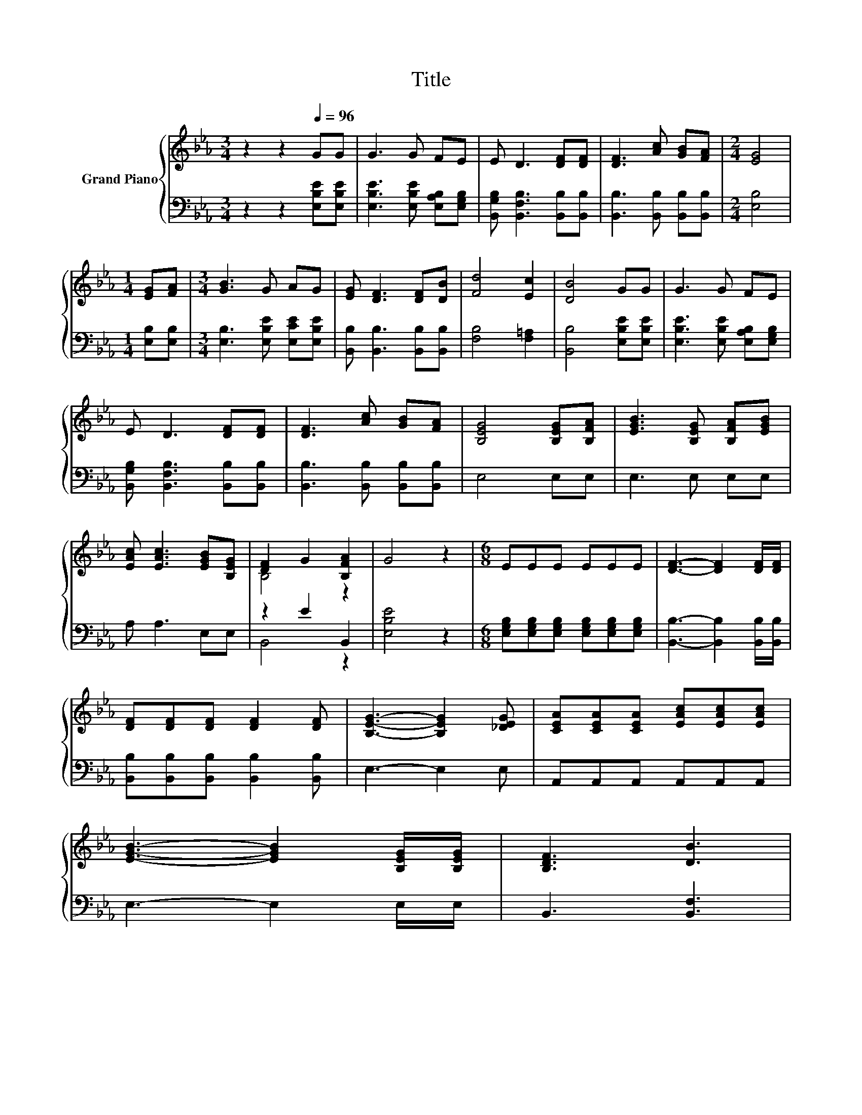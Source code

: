 X:1
T:Title
%%score { ( 1 3 ) | ( 2 4 ) }
L:1/8
M:3/4
K:Eb
V:1 treble nm="Grand Piano"
V:3 treble 
V:2 bass 
V:4 bass 
V:1
 z2 z2[Q:1/4=96] GG | G3 G FE | E D3 [DF][DF] | [DF]3 [Ac] [GB][FA] |[M:2/4] [EG]4 | %5
[M:1/4] [EG][FA] |[M:3/4] [GB]3 G AG | [EG] [DF]3 [DF][DB] | [Fd]4 [Ec]2 | [DB]4 GG | G3 G FE | %11
 E D3 [DF][DF] | [DF]3 [Ac] [GB][FA] | [B,EG]4 [B,EG][B,FA] | [EGB]3 [B,EG] [B,FA][EGB] | %15
 [EAc] [EAc]3 [EGB][B,EG] | [DF]2 G2 [B,FA]2 | G4 z2 |[M:6/8] EEE EEE | [DF]3- [DF]2 [DF]/[DF]/ | %20
 [DF][DF][DF] [DF]2 [DF] | [B,EG]3- [B,EG]2 [_DEG] | [CEA][CEA][CEA] [EAc][EAc][EAc] | %23
 [EGB]3- [EGB]2 [B,EG]/[B,EG]/ | [B,DF]3 [DB]3 | %25
 [EB]3- [EB]2 [G,E]/[=A,EF]/[Q:1/4=95][Q:1/4=93][Q:1/4=92][Q:1/4=90][Q:1/4=89][Q:1/4=88][Q:1/4=86] | %26
 [B,EG]3 [A,DF]3[Q:1/4=85][Q:1/4=83][Q:1/4=82][Q:1/4=80][Q:1/4=79][Q:1/4=78][Q:1/4=76][Q:1/4=75][Q:1/4=73] | %27
[M:5/8] [G,E]-[G,E]- [G,E]3 |] %28
V:2
 z2 z2 [E,B,E][E,B,E] | [E,B,E]3 [E,B,E] [E,A,B,][E,G,B,] | [B,,G,B,] [B,,F,B,]3 [B,,B,][B,,B,] | %3
 [B,,B,]3 [B,,B,] [B,,B,][B,,B,] |[M:2/4] [E,B,]4 |[M:1/4] [E,B,][E,B,] | %6
[M:3/4] [E,B,]3 [E,B,E] [E,CE][E,B,E] | [B,,B,] [B,,B,]3 [B,,B,][B,,B,] | [F,B,]4 [F,=A,]2 | %9
 [B,,B,]4 [E,B,E][E,B,E] | [E,B,E]3 [E,B,E] [E,A,B,][E,G,B,] | %11
 [B,,G,B,] [B,,F,B,]3 [B,,B,][B,,B,] | [B,,B,]3 [B,,B,] [B,,B,][B,,B,] | E,4 E,E, | E,3 E, E,E, | %15
 A, A,3 E,E, | z2 E2 B,,2 | [E,B,E]4 z2 | %18
[M:6/8] [E,G,B,][E,G,B,][E,G,B,] [E,G,B,][E,G,B,][E,G,B,] | [B,,B,]3- [B,,B,]2 [B,,B,]/[B,,B,]/ | %20
 [B,,B,][B,,B,][B,,B,] [B,,B,]2 [B,,B,] | E,3- E,2 E, | A,,A,,A,, A,,A,,A,, | E,3- E,2 E,/E,/ | %24
 B,,3 [B,,F,]3 | [E,G,]3- [E,G,]2 C,/C,/ | B,,3 B,,3 |[M:5/8] E,-E,- E,3 |] %28
V:3
 x6 | x6 | x6 | x6 |[M:2/4] x4 |[M:1/4] x2 |[M:3/4] x6 | x6 | x6 | x6 | x6 | x6 | x6 | x6 | x6 | %15
 x6 | B,4 z2 | x6 |[M:6/8] x6 | x6 | x6 | x6 | x6 | x6 | x6 | x6 | x6 |[M:5/8] x5 |] %28
V:4
 x6 | x6 | x6 | x6 |[M:2/4] x4 |[M:1/4] x2 |[M:3/4] x6 | x6 | x6 | x6 | x6 | x6 | x6 | x6 | x6 | %15
 x6 | B,,4 z2 | x6 |[M:6/8] x6 | x6 | x6 | x6 | x6 | x6 | x6 | x6 | x6 |[M:5/8] x5 |] %28

